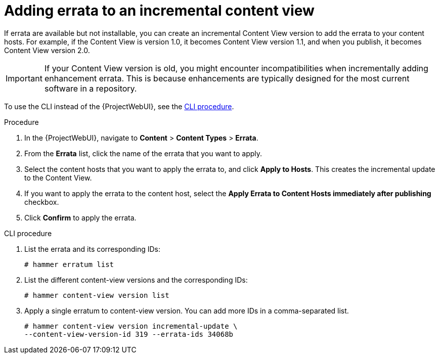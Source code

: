 [id="Adding_Errata_To_An_Incremental_Content_View_{context}"]
= Adding errata to an incremental content view

If errata are available but not installable, you can create an incremental Content View version to add the errata to your content hosts.
For example, if the Content View is version 1.0, it becomes Content View version 1.1, and when you publish, it becomes Content View version 2.0.

IMPORTANT: If your Content View version is old, you might encounter incompatibilities when incrementally adding enhancement errata.
This is because enhancements are typically designed for the most current software in a repository.

To use the CLI instead of the {ProjectWebUI}, see the xref:cli-adding-errata-to-an-incremental-content-view[].

.Procedure
. In the {ProjectWebUI}, navigate to *Content* > *Content Types* > *Errata*.
. From the *Errata* list, click the name of the errata that you want to apply.
. Select the content hosts that you want to apply the errata to, and click *Apply to Hosts*.
This creates the incremental update to the Content View.
. If you want to apply the errata to the content host, select the *Apply Errata to Content Hosts immediately after publishing* checkbox.
. Click *Confirm* to apply the errata.

[id="cli-adding-errata-to-an-incremental-content-view"]
.CLI procedure
. List the errata and its corresponding IDs:
+
[options="nowrap" subs="+quotes"]
----
# hammer erratum list
----
. List the different content-view versions and the corresponding IDs:
+
[options="nowrap" subs="+quotes"]
----
# hammer content-view version list
----
. Apply a single erratum to content-view version.
You can add more IDs in a comma-separated list.
+
[options="nowrap" subs="+quotes"]
----
# hammer content-view version incremental-update \
--content-view-version-id 319 --errata-ids 34068b
----
